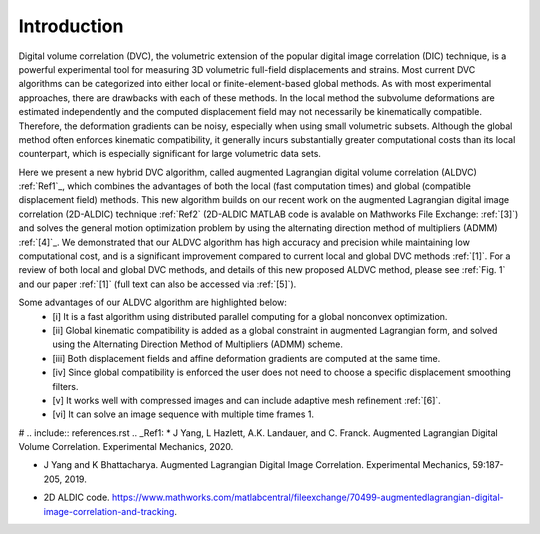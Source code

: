.. _introduction:

=====
Introduction
=====

Digital volume correlation (DVC), the volumetric extension of the popular digital image correlation
(DIC) technique, is a powerful experimental tool for measuring 3D volumetric full-field displacements
and strains. Most current DVC algorithms can be categorized into either local or finite-element-based global methods. As with most experimental approaches, there are drawbacks with
each of these methods. In the local method the subvolume deformations are estimated independently
and the computed displacement field may not necessarily be kinematically compatible.
Therefore, the deformation gradients can be noisy, especially when using small volumetric subsets.
Although the global method often enforces kinematic compatibility, it generally incurs substantially
greater computational costs than its local counterpart, which is especially significant for large volumetric data sets.

Here we present a new hybrid DVC algorithm, called augmented Lagrangian
digital volume correlation (ALDVC) :ref:`Ref1`_, which combines the advantages of both the local (fast computation
times) and global (compatible displacement field) methods. This new algorithm builds on
our recent work on the augmented Lagrangian digital image correlation (2D-ALDIC) technique :ref:`Ref2`
(2D-ALDIC MATLAB code is avalable on Mathworks File Exchange: :ref:`[3]`) and solves the general motion optimization problem by using the alternating direction method of multipliers (ADMM) :ref:`[4]`_. We demonstrated that our ALDVC algorithm has high accuracy and precision while maintaining low computational cost, and is a significant improvement compared to current local and global DVC methods :ref:`[1]`. For a review of both local and global DVC methods, and details of this new proposed ALDVC
method, please see :ref:`Fig. 1` and our paper :ref:`[1]` (full text can also be accessed via :ref:`[5]`).


Some advantages of our ALDVC algorithm are highlighted below:
    - [i] It is a fast algorithm using distributed parallel computing for a global nonconvex optimization.
    - [ii] Global kinematic compatibility is added as a global constraint in augmented Lagrangian form, and solved using the Alternating Direction Method of Multipliers (ADMM) scheme.
    - [iii] Both displacement fields and affine deformation gradients are computed at the same time.
    - [iv] Since global compatibility is enforced the user does not need to choose a specific displacement smoothing filters.
    - [v] It works well with compressed images and can include adaptive mesh refinement :ref:`[6]`.
    - [vi] It can solve an image sequence with multiple time frames 1.


# .. include:: references.rst
.. _Ref1:
* J Yang, L Hazlett, A.K. Landauer, and C. Franck. Augmented Lagrangian Digital Volume Correlation. Experimental Mechanics, 2020.

.. _Ref2:
* J Yang and K Bhattacharya. Augmented Lagrangian Digital Image Correlation. Experimental Mechanics, 59:187-205, 2019.

.. _Ref3:
* 2D ALDIC code. https://www.mathworks.com/matlabcentral/fileexchange/70499-augmentedlagrangian-digital-image-correlation-and-tracking.

.. _[4]: S Boyd, N Parikh, E Chu, B Peleato, and J Eckstein. Distributed optimization and statistical learning via the alternating direction method of multipliers. Machine Learning, 3:1-122, 2010.
.. _[5]: https://www.researchgate.net/publication/343676441 Augmented Lagrangian Digital Volume Correlation.
.. _[6]: J Yang and K Bhattacharya. Combining image compression with digital image correlation. Experimental Mechanics, 59:629-642, 2019.
.. _[7]: 3D Volume Interpolation with ba interp3. https://www.mathworks.com/matlabcentral/fileexchange/21702-3d-volume-interpolation-with-ba_interp3-fast-interp3-replacement.
.. _[8]: MATLAB Support for MinGW-w64 C/C++ Compiler. https://www.mathworks.com/matlabcentral/fileexchange/52848-matlab-support-for-mingw-w64-c-c-compiler.
.. _[9]: MathWorks: MinGW-w64 Compiler. https://www.mathworks.com/help/matlab/matlab external/install-mingw-support-package.html.
.. _[10]: E Bar-Kochba, J Toyjanova, E Andrews, K-S Kim, and C Franck. A fast iterative digital volume correlation algorithm for large deformations. Experimental Mechanics, 55:261-274, 2015.
.. _[11]: AK Landauer, M Patel, DL Henann, and C Franck. A q-factor-based digital image correlation algorithm (qDIC) for resolving finite deformations with degenerate speckle patterns. Experimental Mechanics, 58:815-830, 2018.
.. _[12]: FIDVC code. https://github.com/FranckLab/FIDVC.
.. _[13]: qFIDVC code. https://github.com/FranckLab/qFIDVC.
.. _[14]: MathWorks Help Center: parpool. https://www.mathworks.com/help/distcomp/parpool.html.
.. _[15]: PL Reu, E Toussaint, E Jones, HA Bruck, M Iadicola, R Balcaen, DZ Turner, T Siebert, P Lava, and M Simonsen. DIC challenge: Developing images and guidelines for evaluating accuracy and resolution of 2D analyses. Experimental Mechanics, 58:1067-1099, 2018.

